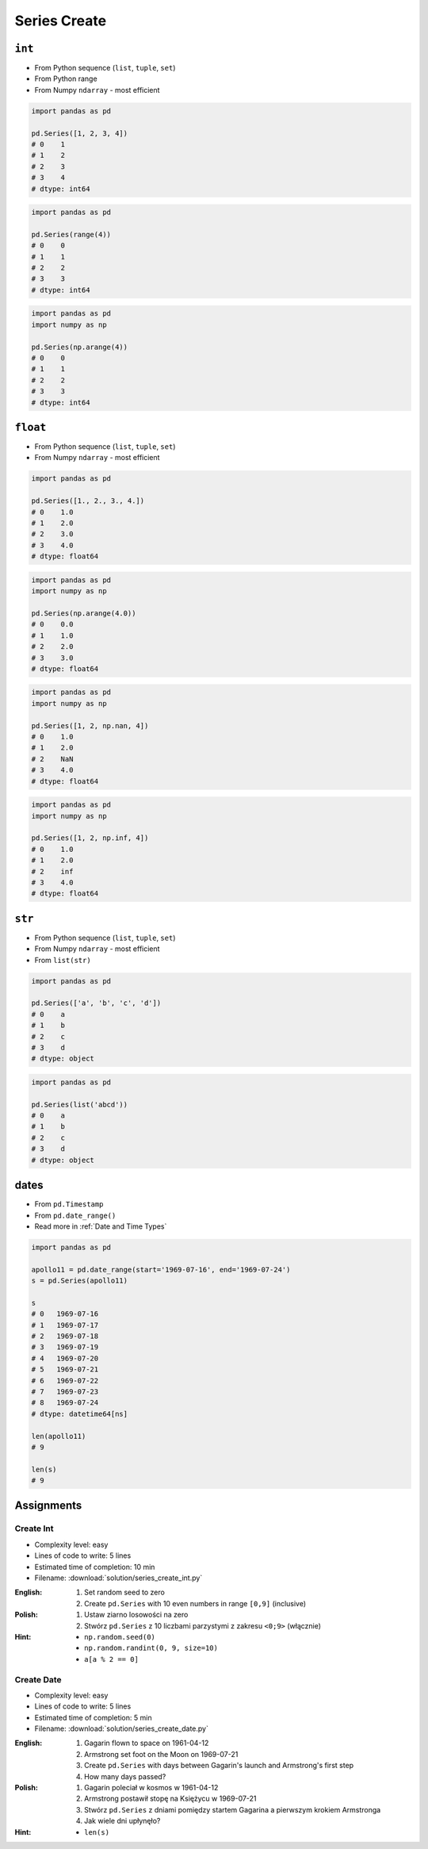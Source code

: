 *************
Series Create
*************


``int``
=======
* From Python sequence (``list``, ``tuple``, ``set``)
* From Python range
* From Numpy ``ndarray`` - most efficient

.. code-block:: python

    import pandas as pd

    pd.Series([1, 2, 3, 4])
    # 0    1
    # 1    2
    # 2    3
    # 3    4
    # dtype: int64

.. code-block:: python

    import pandas as pd

    pd.Series(range(4))
    # 0    0
    # 1    1
    # 2    2
    # 3    3
    # dtype: int64

.. code-block:: python

    import pandas as pd
    import numpy as np

    pd.Series(np.arange(4))
    # 0    0
    # 1    1
    # 2    2
    # 3    3
    # dtype: int64


``float``
=========
* From Python sequence (``list``, ``tuple``, ``set``)
* From Numpy ``ndarray`` - most efficient

.. code-block:: python

    import pandas as pd

    pd.Series([1., 2., 3., 4.])
    # 0    1.0
    # 1    2.0
    # 2    3.0
    # 3    4.0
    # dtype: float64

.. code-block:: python

    import pandas as pd
    import numpy as np

    pd.Series(np.arange(4.0))
    # 0    0.0
    # 1    1.0
    # 2    2.0
    # 3    3.0
    # dtype: float64

.. code-block:: python

    import pandas as pd
    import numpy as np

    pd.Series([1, 2, np.nan, 4])
    # 0    1.0
    # 1    2.0
    # 2    NaN
    # 3    4.0
    # dtype: float64

.. code-block:: python

    import pandas as pd
    import numpy as np

    pd.Series([1, 2, np.inf, 4])
    # 0    1.0
    # 1    2.0
    # 2    inf
    # 3    4.0
    # dtype: float64


``str``
=======
* From Python sequence (``list``, ``tuple``, ``set``)
* From Numpy ``ndarray`` - most efficient
* From ``list(str)``

.. code-block:: python

    import pandas as pd

    pd.Series(['a', 'b', 'c', 'd'])
    # 0    a
    # 1    b
    # 2    c
    # 3    d
    # dtype: object

.. code-block:: python

    import pandas as pd

    pd.Series(list('abcd'))
    # 0    a
    # 1    b
    # 2    c
    # 3    d
    # dtype: object


dates
=====
* From ``pd.Timestamp``
* From ``pd.date_range()``
* Read more in :ref:`Date and Time Types`

.. code-block:: python

    import pandas as pd

    apollo11 = pd.date_range(start='1969-07-16', end='1969-07-24')
    s = pd.Series(apollo11)

    s
    # 0   1969-07-16
    # 1   1969-07-17
    # 2   1969-07-18
    # 3   1969-07-19
    # 4   1969-07-20
    # 5   1969-07-21
    # 6   1969-07-22
    # 7   1969-07-23
    # 8   1969-07-24
    # dtype: datetime64[ns]

    len(apollo11)
    # 9

    len(s)
    # 9


Assignments
===========

Create Int
----------
* Complexity level: easy
* Lines of code to write: 5 lines
* Estimated time of completion: 10 min
* Filename: :download:`solution/series_create_int.py`

:English:
    #. Set random seed to zero
    #. Create ``pd.Series`` with 10 even numbers in range ``[0,9]`` (inclusive)

:Polish:
    #. Ustaw ziarno losowości na zero
    #. Stwórz ``pd.Series`` z 10 liczbami parzystymi z zakresu ``<0;9>`` (włącznie)

:Hint:
    * ``np.random.seed(0)``
    * ``np.random.randint(0, 9, size=10)``
    * ``a[a % 2 == 0]``

Create Date
-----------
* Complexity level: easy
* Lines of code to write: 5 lines
* Estimated time of completion: 5 min
* Filename: :download:`solution/series_create_date.py`

:English:
    #. Gagarin flown to space on 1961-04-12
    #. Armstrong set foot on the Moon on 1969-07-21
    #. Create ``pd.Series`` with days between Gagarin's launch and Armstrong's first step
    #. How many days passed?

:Polish:
    #. Gagarin poleciał w kosmos w 1961-04-12
    #. Armstrong postawił stopę na Księżycu w 1969-07-21
    #. Stwórz ``pd.Series`` z dniami pomiędzy startem Gagarina a pierwszym krokiem Armstronga
    #. Jak wiele dni upłynęło?

:Hint:
    * ``len(s)``

